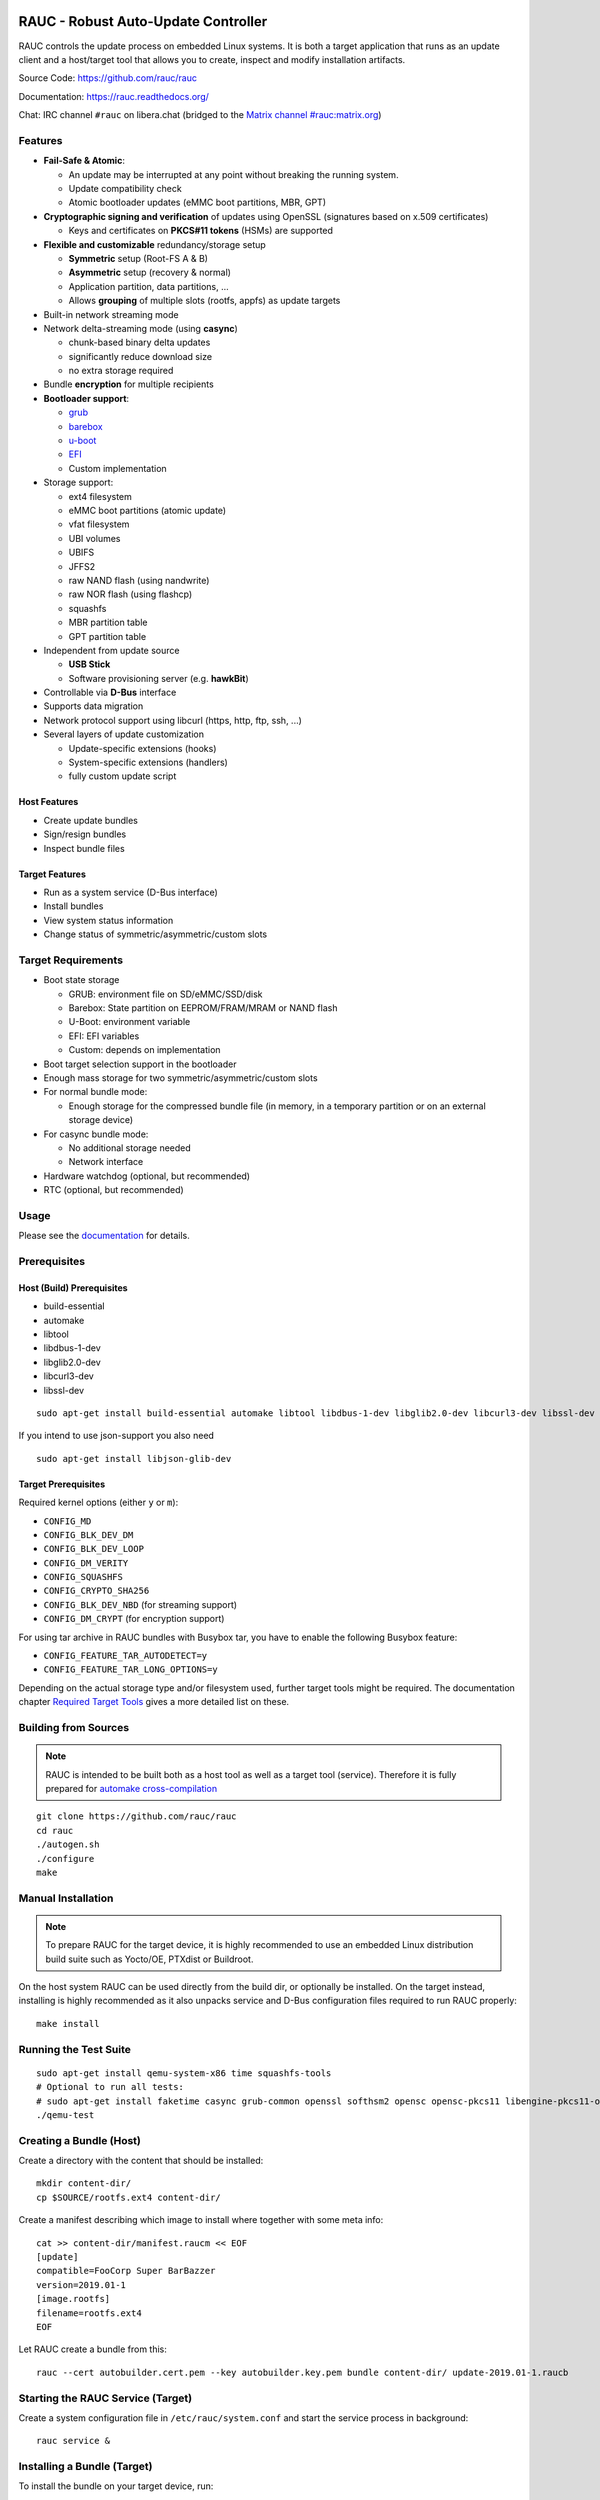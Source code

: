 .. image:: rauc_logo_small.png
   :alt: RAUC logo
   :align: center

RAUC - Robust Auto-Update Controller
====================================

|LGPLv2.1| |CI_branch| |Codecov_branch| |Coverity| |lgtm| |Documentation| |Matrix| |CII Best Practices|

RAUC controls the update process on embedded Linux systems. It is both a target
application that runs as an update client and a host/target tool
that allows you to create, inspect and modify installation artifacts.

Source Code: https://github.com/rauc/rauc

Documentation: https://rauc.readthedocs.org/

Chat: IRC channel ``#rauc`` on libera.chat (bridged to the
`Matrix channel #rauc:matrix.org <https://matrix.to/#/#rauc:matrix.org>`_)

Features
--------

* **Fail-Safe & Atomic**:

  * An update may be interrupted at any point without breaking the running
    system.
  * Update compatibility check
  * Atomic bootloader updates (eMMC boot partitions, MBR, GPT)
* **Cryptographic signing and verification** of updates using OpenSSL (signatures
  based on x.509 certificates)

  * Keys and certificates on **PKCS#11 tokens** (HSMs) are supported
* **Flexible and customizable** redundancy/storage setup

  * **Symmetric** setup (Root-FS A & B)
  * **Asymmetric** setup (recovery & normal)
  * Application partition, data partitions, ...
  * Allows **grouping** of multiple slots (rootfs, appfs) as update targets
* Built-in network streaming mode
* Network delta-streaming mode (using **casync**)

  * chunk-based binary delta updates
  * significantly reduce download size
  * no extra storage required
* Bundle **encryption** for multiple recipients
* **Bootloader support**:

  * `grub <https://www.gnu.org/software/grub/>`_
  * `barebox <http://barebox.org/>`_
  * `u-boot <http://www.denx.de/wiki/U-Boot>`_
  * `EFI <https://de.wikipedia.org/wiki/Unified_Extensible_Firmware_Interface>`_
  * Custom implementation
* Storage support:

  * ext4 filesystem
  * eMMC boot partitions (atomic update)
  * vfat filesystem
  * UBI volumes
  * UBIFS
  * JFFS2
  * raw NAND flash (using nandwrite)
  * raw NOR flash (using flashcp)
  * squashfs
  * MBR partition table
  * GPT partition table
* Independent from update source

  * **USB Stick**
  * Software provisioning server (e.g. **hawkBit**)
* Controllable via **D-Bus** interface
* Supports data migration
* Network protocol support using libcurl (https, http, ftp, ssh, ...)
* Several layers of update customization

  * Update-specific extensions (hooks)
  * System-specific extensions (handlers)
  * fully custom update script

Host Features
~~~~~~~~~~~~~

*  Create update bundles
*  Sign/resign bundles
*  Inspect bundle files

Target Features
~~~~~~~~~~~~~~~

*  Run as a system service (D-Bus interface)
*  Install bundles
*  View system status information
*  Change status of symmetric/asymmetric/custom slots

Target Requirements
-------------------

* Boot state storage

  * GRUB: environment file on SD/eMMC/SSD/disk
  * Barebox: State partition on EEPROM/FRAM/MRAM or NAND flash
  * U-Boot: environment variable
  * EFI: EFI variables
  * Custom: depends on implementation
* Boot target selection support in the bootloader
* Enough mass storage for two symmetric/asymmetric/custom slots
* For normal bundle mode:

  * Enough storage for the compressed bundle file (in memory, in a temporary
    partition or on an external storage device)
* For casync bundle mode:

  * No additional storage needed
  * Network interface
* Hardware watchdog (optional, but recommended)
* RTC (optional, but recommended)

Usage
-----

Please see the `documentation <https://rauc.readthedocs.org/>`__ for
details.

Prerequisites
-------------

Host (Build) Prerequisites
~~~~~~~~~~~~~~~~~~~~~~~~~~

-  build-essential
-  automake
-  libtool
-  libdbus-1-dev
-  libglib2.0-dev
-  libcurl3-dev
-  libssl-dev

::

   sudo apt-get install build-essential automake libtool libdbus-1-dev libglib2.0-dev libcurl3-dev libssl-dev

If you intend to use json-support you also need

::

    sudo apt-get install libjson-glib-dev

Target Prerequisites
~~~~~~~~~~~~~~~~~~~~

Required kernel options (either ``y`` or ``m``):

-  ``CONFIG_MD``
-  ``CONFIG_BLK_DEV_DM``
-  ``CONFIG_BLK_DEV_LOOP``
-  ``CONFIG_DM_VERITY``
-  ``CONFIG_SQUASHFS``
-  ``CONFIG_CRYPTO_SHA256``
-  ``CONFIG_BLK_DEV_NBD`` (for streaming support)
-  ``CONFIG_DM_CRYPT`` (for encryption support)

For using tar archive in RAUC bundles with Busybox tar, you have to enable the
following Busybox feature:

-  ``CONFIG_FEATURE_TAR_AUTODETECT=y``
-  ``CONFIG_FEATURE_TAR_LONG_OPTIONS=y``

Depending on the actual storage type and/or filesystem used, further target
tools might be required.
The documentation chapter
`Required Target Tools <http://rauc.readthedocs.io/en/latest/integration.html#required-target-tools>`_
gives a more detailed list on these.

Building from Sources
---------------------

.. note:: RAUC is intended to be built both as a host tool as well as a target
   tool (service). Therefore it is fully prepared for `automake cross-compilation
   <https://www.gnu.org/software/automake/manual/html_node/Cross_002dCompilation.html>`_

::

    git clone https://github.com/rauc/rauc
    cd rauc
    ./autogen.sh
    ./configure
    make

Manual Installation
-------------------

.. note:: To prepare RAUC for the target device, it is highly recommended to
  use an embedded Linux distribution build suite such as Yocto/OE, PTXdist or
  Buildroot.

On the host system RAUC can be used directly from the build dir, or optionally
be installed. On the target instead, installing is highly recommended as it
also unpacks service and D-Bus configuration files required to run RAUC
properly::

    make install

Running the Test Suite
----------------------

::

    sudo apt-get install qemu-system-x86 time squashfs-tools
    # Optional to run all tests:
    # sudo apt-get install faketime casync grub-common openssl softhsm2 opensc opensc-pkcs11 libengine-pkcs11-openssl mtd-utils
    ./qemu-test

Creating a Bundle (Host)
------------------------

Create a directory with the content that should be installed::

    mkdir content-dir/
    cp $SOURCE/rootfs.ext4 content-dir/

Create a manifest describing which image to install where together with some
meta info::

    cat >> content-dir/manifest.raucm << EOF
    [update]
    compatible=FooCorp Super BarBazzer
    version=2019.01-1
    [image.rootfs]
    filename=rootfs.ext4
    EOF

Let RAUC create a bundle from this::

    rauc --cert autobuilder.cert.pem --key autobuilder.key.pem bundle content-dir/ update-2019.01-1.raucb

Starting the RAUC Service (Target)
----------------------------------

Create a system configuration file in ``/etc/rauc/system.conf`` and start the
service process in background::

    rauc service &

Installing a Bundle (Target)
----------------------------

To install the bundle on your target device, run::

    rauc install update-2019.01-1.raucb

Contributing
------------

Fork the repository and send us a pull request.

Please read the Documentation's
`Contributing <http://rauc.readthedocs.io/en/latest/contributing.html>`_
section for more details.

.. |LGPLv2.1| image:: https://img.shields.io/badge/license-LGPLv2.1-blue.svg
   :target: https://raw.githubusercontent.com/rauc/rauc/master/COPYING
.. |CI_branch| image:: https://github.com/rauc/rauc/workflows/tests/badge.svg
   :target: https://github.com/rauc/rauc/actions?query=workflow%3Atests
.. |Codecov_branch| image:: https://codecov.io/gh/rauc/rauc/branch/master/graph/badge.svg
   :target: https://codecov.io/gh/rauc/rauc
.. |Coverity| image:: https://scan.coverity.com/projects/22299/badge.svg
   :target: https://scan.coverity.com/projects/22299
.. |Documentation| image:: https://readthedocs.org/projects/rauc/badge/?version=latest
   :target: http://rauc.readthedocs.org/en/latest/?badge=latest
.. |Matrix| image:: https://img.shields.io/matrix/rauc:matrix.org?label=matrix%20chat
   :target: https://matrix.to/#/#rauc:matrix.org
.. |lgtm| image:: https://img.shields.io/lgtm/grade/cpp/g/rauc/rauc.svg?logo=lgtm&logoWidth=18
   :target: https://lgtm.com/projects/g/rauc/rauc/context:cpp
.. |CII Best Practices| image:: https://bestpractices.coreinfrastructure.org/projects/5075/badge
   :target: https://bestpractices.coreinfrastructure.org/projects/5075
